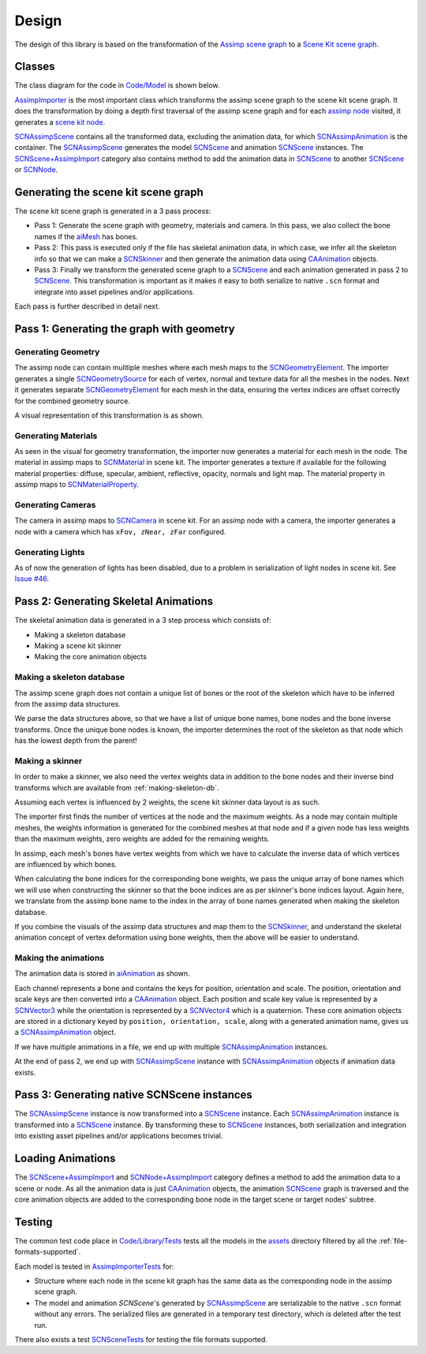 ======
Design
======

The design of this library is based on the transformation of the `Assimp scene
graph`_ to a `Scene Kit scene graph`_.

Classes
=======

The class diagram for the code in `Code/Model`_ is shown below.

.. image:: ../img/cd.*

`AssimpImporter`_ is the most important class which transforms the assimp scene
graph to the scene kit scene graph. It does the transformation by doing a depth
first traversal of the assimp scene graph and for each `assimp node`_ visited,
it generates a `scene kit node`_.

`SCNAssimpScene`_ contains all the transformed data, excluding the animation
data, for which `SCNAssimpAnimation`_ is the container. The `SCNAssimpScene`_
generates the model `SCNScene`_ and animation `SCNScene`_ instances. The
`SCNScene+AssimpImport`_ category also contains method to add the animation data in
`SCNScene`_ to another `SCNScene`_ or `SCNNode`_.



Generating the scene kit scene graph
====================================

The scene kit scene graph is generated in a 3 pass process:

* Pass 1: Generate the scene graph with geometry, materials and camera. In this
  pass, we also collect the bone names if the `aiMesh`_ has bones.
* Pass 2: This pass is executed only if the file has skeletal animation data, in
  which case, we infer all the skeleton info so that we can make a `SCNSkinner`_
  and then generate the animation data using `CAAnimation`_ objects.
* Pass 3: Finally we transform the generated scene graph to a `SCNScene`_ and
  each animation generated in pass 2 to `SCNScene`_. This transformation is
  important as it makes it easy to both serialize to native ``.scn`` format and
  integrate into asset pipelines and/or applications.

Each pass is further described in detail next.

Pass 1: Generating the graph with geometry
==========================================

Generating Geometry
-------------------

The assimp node can contain mulitiple meshes where each mesh maps to the
`SCNGeometryElement`_. The importer generates a single `SCNGeometrySource`_ for
each of vertex, normal and texture data for all the meshes in the nodes. Next it
generates separate `SCNGeometryElement`_ for each mesh in the data, ensuring the
vertex indices are offset correctly for the combined geometry source.

A visual representation of this transformation is as shown.

.. image:: ../img/geo-trans.*

Generating Materials
--------------------

As seen in the visual for geometry transformation, the importer now generates a material for each mesh in the node. The material in assimp maps to `SCNMaterial`_ in scene kit. The importer generates a texture if available for the following material properties: diffuse, specular, ambient, reflective, opacity, normals and light map. The material property in assimp maps to `SCNMaterialProperty`_.

Generating Cameras
------------------

The camera in assimp maps to `SCNCamera`_ in scene kit. For an assimp node with
a camera, the importer generates a node with a camera which has ``xFov, zNear,
zFar`` configured.

Generating Lights
-----------------

As of now the generation of lights has been disabled, due to a problem in serialization of light nodes in scene kit. See `Issue #46`_.

Pass 2: Generating Skeletal Animations
======================================

The skeletal animation data is generated in a 3 step process which consists of:

* Making a skeleton database
* Making a scene kit skinner
* Making the core animation objects

.. _making-skeleton-db:

Making a skeleton database
--------------------------

The assimp scene graph does not contain a unique list of bones or the root of
the skeleton which have to be inferred from the assimp data structures.

.. image:: ../img/assimp-sk2.*

We parse the data structures above, so that we have a list of unique bone names,
bone nodes and the bone inverse transforms. Once the unique bone nodes is known,
the importer determines the root of the skeleton as that node which has the
lowest depth from the parent!

Making a skinner
----------------

In order to make a skinner, we also need the vertex weights data in addition to
the bone nodes and their inverse bind transforms which are available from
:ref:`making-skeleton-db`.

Assuming each vertex is influenced by 2 weights, the scene kit skinner data
layout is as such.

.. image:: ../img/skinner2.*

The importer first finds the number of vertices at the node and the maximum
weights. As a node may contain multiple meshes, the weights information is
generated for the combined meshes at that node and if a given
node has less weights than the maximum weights, zero weights are added for the
remaining weights.

In assimp, each mesh's bones have vertex weights from which we have to calculate
the inverse data of which vertices are influenced by which bones.

When calculating the bone indices for the corresponding bone weights, we pass
the unique array of bone names which we will use when constructing the skinner
so that the bone indices are as per skinner's bone indices layout. Again here,
we translate from the assimp bone name to the index in the array of bone names
generated when making the skeleton database.

If you combine the visuals of the assimp data structures and map them to the
`SCNSkinner`_, and understand the skeletal animation concept of vertex
deformation using bone weights, then the above will be easier to understand.

Making the animations
---------------------

The animation data is stored in `aiAnimation`_  as shown.

.. image:: ../img/anim.*

Each channel represents a bone and contains the keys for position, orientation
and scale. The position, orientation and scale keys are then converted into a
`CAAnimation`_ object. Each position and scale key value is represented by a
`SCNVector3`_ while the orientation is represented by a `SCNVector4`_ which is a
quaternion. These core animation objects are stored in a dictionary keyed by
``position, orientation, scale``, along with a generated animation name, gives
us a `SCNAssimpAnimation`_ object.

If we have multiple animations in a file, we end up with multiple
`SCNAssimpAnimation`_ instances.

At the end of pass 2, we end up with `SCNAssimpScene`_ instance with
`SCNAssimpAnimation`_ objects if animation data exists.

Pass 3: Generating native SCNScene instances
============================================

The `SCNAssimpScene`_ instance is now transformed into a `SCNScene`_ instance.
Each `SCNAssimpAnimation`_ instance is transformed into a `SCNScene`_ instance.
By transforming these to `SCNScene`_ instances, both serialization and
integration into existing asset pipelines and/or applications becomes trivial.

Loading Animations
==================

The `SCNScene+AssimpImport`_ and `SCNNode+AssimpImport`_ category defines a
method to add the animation data to a scene or node. As all the animation data
is just `CAAnimation`_ objects, the animation `SCNScene`_ graph is traversed and
the core animation objects are added to the corresponding bone node in the
target scene or target nodes' subtree.

Testing
=======

The common test code place in `Code/Library/Tests`_ tests all the models in the
`assets`_ directory filtered by all the :ref:`file-formats-supported`.

Each model is tested in `AssimpImporterTests`_ for:

* Structure where each node in the scene kit graph has the same data as the
  corresponding node in the assimp scene graph.
* The model and animation `SCNScene`'s generated by `SCNAssimpScene`_ are
  serializable to the native ``.scn`` format without any errors. The serialized
  files are generated in a temporary test directory, which is deleted after the
  test run.

There also exists a test `SCNSceneTests`_ for testing the file formats supported.


.. _Assimp scene graph: http://assimp.sourceforge.net/lib_html/structai_scene.html
.. _Scene Kit scene graph: https://developer.apple.com/reference/scenekit/scnscene
.. _assimp node: http://assimp.sourceforge.net/lib_html/structai_node.html
.. _scene kit node: https://developer.apple.com/reference/scenekit/scnnode
.. _SCNGeometrySource: https://developer.apple.com/reference/scenekit/scngeometrysource
.. _SCNGeometryElement: https://developer.apple.com/reference/scenekit/scngeometryelement
.. _SCNMaterial: https://developer.apple.com/reference/scenekit/scnmaterial
.. _SCNMaterialProperty: https://developer.apple.com/reference/scenekit/scnmaterialproperty
.. _SCNCamera: https://developer.apple.com/reference/scenekit/scncamera
.. _Code/Model: https://github.com/dmsurti/AssimpKit/tree/master/Code/Model
.. _AssimpImporter: https://github.com/dmsurti/AssimpKit/blob/master/AssimpKit/Code/Model/AssimpImporter.m
.. _aiAnimation: http://assimp.sourceforge.net/lib_html/structai_animation.html
.. _aiMesh: http://assimp.sourceforge.net/lib_html/structai_mesh.html
.. _SCNScene: https://developer.apple.com/reference/scenekit/scnscene
.. _SCNSkinner: https://developer.apple.com/reference/scenekit/scnskinner
.. _CAAnimation: https://developer.apple.com/reference/quartzcore/caanimation
.. _SCNAssimpAnimation: https://github.com/dmsurti/AssimpKit/blob/master/AssimpKit/Code/Model/SCNAssimpAnimation.m
.. _SCNAssimpScene: https://github.com/dmsurti/AssimpKit/blob/master/AssimpKit/Code/Model/SCNAssimpScene.m
.. _SCNVector3: https://developer.apple.com/reference/scenekit/scnvector3
.. _SCNVector4: https://developer.apple.com/reference/scenekit/scnvector4
.. _SCNScene+AssimpImport: https://github.com/dmsurti/AssimpKit/blob/master/AssimpKit/Code/Model/SCNScene%2BAssimpImport.m
.. _SCNNode+AssimpImport: https://github.com/dmsurti/AssimpKit/blob/master/AssimpKit/Code/Model/SCNNode%2BAssimpImport.m 
.. _Issue #46: https://github.com/dmsurti/AssimpKit/issues/46
.. _SCNNode: https://developer.apple.com/reference/scenekit/scnnode
.. _Code/Library/Tests:
.. _SCNSceneTests: https://github.com/dmsurti/AssimpKit/blob/master/AssimpKit/Code/Model/Tests/SCNSceneTests.m
.. _AssimpImporterTests: https://github.com/dmsurti/AssimpKit/blob/master/AssimpKit/Code/Model/Tests/AssimpImporterTests.m
.. _assets: https://github.com/dmsurti/AssimpKit/tree/master/AssimpKit/assets
